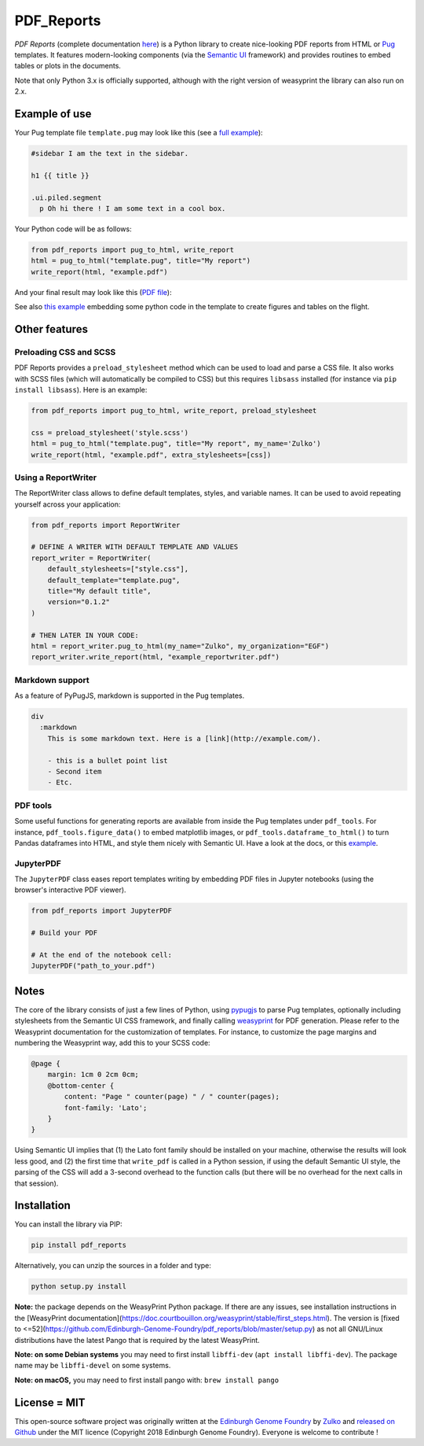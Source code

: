 .. raw:: html

    <p align="center">
    <img alt="PDF Reports Logo" title="PDF Reports" src="https://raw.githubusercontent.com/Edinburgh-Genome-Foundry/pdf_reports/master/docs/_static/images/title.png" width="350">
    <br /><br />
    </p>


PDF_Reports
===========

.. image:: https://travis-ci.com/Edinburgh-Genome-Foundry/pdf_reports.svg?branch=master
   :target: https://travis-ci.com/Edinburgh-Genome-Foundry/pdf_reports
   :alt: Travis CI build status

.. image:: https://coveralls.io/repos/github/Edinburgh-Genome-Foundry/pdf_reports/badge.svg?branch=master
   :target: https://coveralls.io/github/Edinburgh-Genome-Foundry/pdf_reports?branch=master



*PDF Reports* (complete documentation `here <https://edinburgh-genome-foundry.github.io/pdf_reports/>`_) is a Python library to create nice-looking PDF reports from HTML or `Pug <https://pugjs.org>`_ templates. It features modern-looking components (via the `Semantic UI <https://semantic-ui.com/>`_ framework) and provides routines to embed tables or plots in the documents.

Note that only Python 3.x is officially supported, although with the right version of weasyprint the library can also run on 2.x.


Example of use
--------------

Your Pug template file ``template.pug`` may look like this (see a `full example <https://github.com/Edinburgh-Genome-Foundry/pdf_reports/blob/master/examples/basic_example/example_template.pug>`_):

.. code:: pug

    #sidebar I am the text in the sidebar.

    h1 {{ title }}

    .ui.piled.segment
      p Oh hi there ! I am some text in a cool box.

Your Python code will be as follows:

.. code:: python

   from pdf_reports import pug_to_html, write_report
   html = pug_to_html("template.pug", title="My report")
   write_report(html, "example.pdf")

And your final result may look like this (`PDF file <https://github.com/Edinburgh-Genome-Foundry/pdf_reports/raw/master/examples/basic_example/example.pdf>`_):

.. image:: https://github.com/Edinburgh-Genome-Foundry/pdf_reports/raw/master/screenshot.png

See also `this example <https://github.com/Edinburgh-Genome-Foundry/pdf_reports/blob/master/examples/example_with_plot_and_tables/with_plots_and_tables.pug>`_ embedding some python code in the template to
create figures and tables on the flight.


Other features
--------------


Preloading CSS and  SCSS
~~~~~~~~~~~~~~~~~~~~~~~~

PDF Reports provides a ``preload_stylesheet`` method which can be used to load
and parse a CSS file. It also works with SCSS files (which will automatically
be compiled to CSS) but this requires ``libsass`` installed (for instance via
``pip install libsass``). Here is an example:

.. code:: python

    from pdf_reports import pug_to_html, write_report, preload_stylesheet

    css = preload_stylesheet('style.scss')
    html = pug_to_html("template.pug", title="My report", my_name='Zulko')
    write_report(html, "example.pdf", extra_stylesheets=[css])


Using a ReportWriter
~~~~~~~~~~~~~~~~~~~~

The ReportWriter class allows to define default templates, styles, and variable
names. It can be used to avoid repeating yourself across your application:

.. code:: python

    from pdf_reports import ReportWriter

    # DEFINE A WRITER WITH DEFAULT TEMPLATE AND VALUES
    report_writer = ReportWriter(
        default_stylesheets=["style.css"],
        default_template="template.pug",
        title="My default title",
        version="0.1.2"
    )

    # THEN LATER IN YOUR CODE:
    html = report_writer.pug_to_html(my_name="Zulko", my_organization="EGF")
    report_writer.write_report(html, "example_reportwriter.pdf")


Markdown support
~~~~~~~~~~~~~~~~

As a feature of PyPugJS, markdown is supported in the Pug templates.

.. code:: pug

    div
      :markdown
        This is some markdown text. Here is a [link](http://example.com/).

        - this is a bullet point list
        - Second item
        - Etc.


PDF tools
~~~~~~~~~

Some useful functions for generating reports are available from inside the
Pug templates under ``pdf_tools``. For instance, ``pdf_tools.figure_data()``
to embed matplotlib images, or ``pdf_tools.dataframe_to_html()``
to turn Pandas dataframes into HTML, and style them nicely with Semantic UI.
Have a look at the docs, or this
`example <https://github.com/Edinburgh-Genome-Foundry/pdf_reports/blob/master/examples/example_with_plot_and_tables/with_plots_and_tables.pug>`_.


JupyterPDF
~~~~~~~~~~

The ``JupyterPDF`` class eases report templates writing by embedding PDF files
in Jupyter notebooks (using the browser's interactive PDF viewer).

.. code:: python

    from pdf_reports import JupyterPDF

    # Build your PDF

    # At the end of the notebook cell:
    JupyterPDF("path_to_your.pdf")


Notes
-----

The core of the library consists of just a few lines of Python, using `pypugjs <https://github.com/akubera/pypugjs>`_ to parse Pug templates, optionally including stylesheets from the Semantic UI CSS framework, and finally calling `weasyprint <http://weasyprint.org/>`_ for PDF generation. Please refer to the Weasyprint documentation for the customization of templates. For instance, to customize the page margins and numbering the Weasyprint way, add this to your SCSS code:

.. code:: scss

    @page {
        margin: 1cm 0 2cm 0cm;
        @bottom-center {
            content: "Page " counter(page) " / " counter(pages);
            font-family: 'Lato';
        }
    }


Using Semantic UI implies that (1) the Lato font family should be installed on your machine, otherwise the results will look less good, and (2) the first time that ``write_pdf`` is called in a Python session, if using the default Semantic UI style, the parsing of the CSS will add a 3-second overhead to the function calls (but there will be no overhead for the next calls in that session).


Installation
------------

You can install the library via PIP:

.. code::

    pip install pdf_reports

Alternatively, you can unzip the sources in a folder and type:

.. code::

    python setup.py install

**Note:** the package depends on the WeasyPrint Python package. If there are any issues, see installation instructions in the [WeasyPrint documentation](https://doc.courtbouillon.org/weasyprint/stable/first_steps.html). The version is [fixed to <=52](https://github.com/Edinburgh-Genome-Foundry/pdf_reports/blob/master/setup.py) as not all GNU/Linux distributions have the latest Pango that is required by the latest WeasyPrint.

**Note: on some Debian systems** you may need to first install ``libffi-dev`` (``apt install libffi-dev``). The package name may be ``libffi-devel`` on some systems.

**Note: on macOS,** you may need to first install pango with: ``brew install pango``


License = MIT
-------------

This open-source software project was originally written at the `Edinburgh Genome Foundry <http://www.genomefoundry.org//>`_ by `Zulko <https://github.com/Zulko>`_
and `released on Github <https://github.com/Edinburgh-Genome-Foundry/pdf_reports>`_ under the MIT licence (Copyright 2018 Edinburgh Genome Foundry). Everyone is welcome to contribute !
